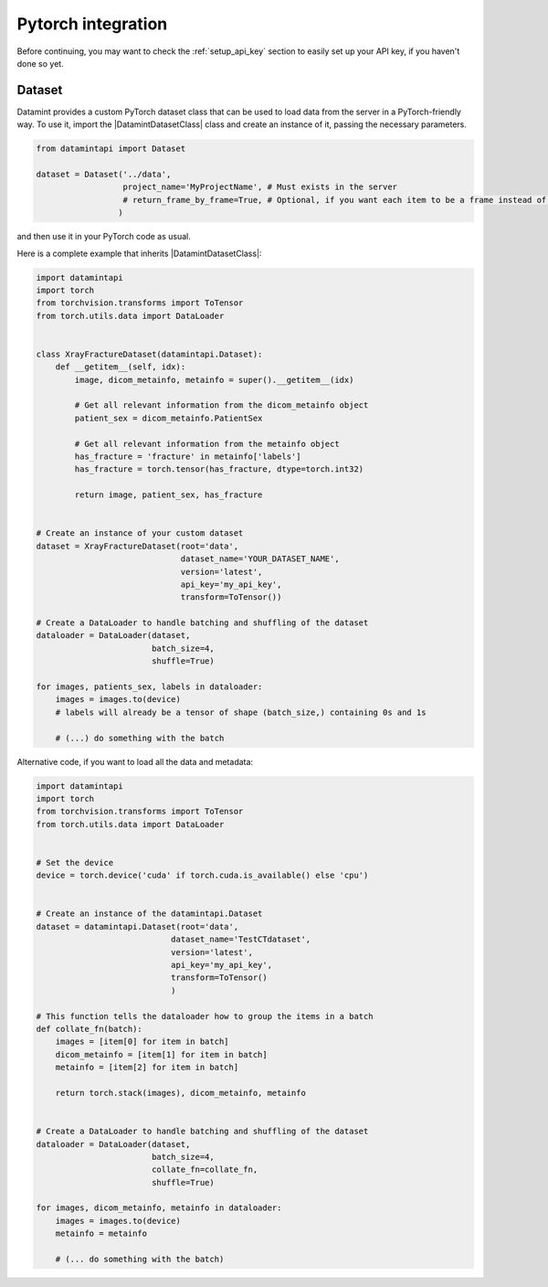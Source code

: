 .. _pytorch_integration:


Pytorch integration
===================
Before continuing, you may want to check the :ref:`setup_api_key` section to easily set up your API key, if you haven't done so yet.

Dataset
-------

Datamint provides a custom PyTorch dataset class that can be used to load data from the server in a PyTorch-friendly way.
To use it, import the |DatamintDatasetClass| class and create an instance of it, passing the necessary parameters.

.. code-block:: python

    from datamintapi import Dataset

    dataset = Dataset('../data',
                      project_name='MyProjectName', # Must exists in the server
                      # return_frame_by_frame=True, # Optional, if you want each item to be a frame instead of a video/3d-image
                     )

and then use it in your PyTorch code as usual.

Here is a complete example that inherits |DatamintDatasetClass|:

.. code-block:: python

    import datamintapi
    import torch
    from torchvision.transforms import ToTensor
    from torch.utils.data import DataLoader


    class XrayFractureDataset(datamintapi.Dataset):
        def __getitem__(self, idx):
            image, dicom_metainfo, metainfo = super().__getitem__(idx)

            # Get all relevant information from the dicom_metainfo object
            patient_sex = dicom_metainfo.PatientSex

            # Get all relevant information from the metainfo object
            has_fracture = 'fracture' in metainfo['labels']
            has_fracture = torch.tensor(has_fracture, dtype=torch.int32)

            return image, patient_sex, has_fracture


    # Create an instance of your custom dataset
    dataset = XrayFractureDataset(root='data',
                                  dataset_name='YOUR_DATASET_NAME',
                                  version='latest',
                                  api_key='my_api_key',
                                  transform=ToTensor())

    # Create a DataLoader to handle batching and shuffling of the dataset
    dataloader = DataLoader(dataset,
                            batch_size=4,
                            shuffle=True)

    for images, patients_sex, labels in dataloader:
        images = images.to(device)
        # labels will already be a tensor of shape (batch_size,) containing 0s and 1s

        # (...) do something with the batch

Alternative code, if you want to load all the data and metadata:

.. code-block:: python

    import datamintapi
    import torch
    from torchvision.transforms import ToTensor
    from torch.utils.data import DataLoader


    # Set the device
    device = torch.device('cuda' if torch.cuda.is_available() else 'cpu')


    # Create an instance of the datamintapi.Dataset
    dataset = datamintapi.Dataset(root='data',
                                dataset_name='TestCTdataset',
                                version='latest',
                                api_key='my_api_key',
                                transform=ToTensor()
                                )

    # This function tells the dataloader how to group the items in a batch
    def collate_fn(batch):
        images = [item[0] for item in batch]
        dicom_metainfo = [item[1] for item in batch]
        metainfo = [item[2] for item in batch]

        return torch.stack(images), dicom_metainfo, metainfo


    # Create a DataLoader to handle batching and shuffling of the dataset
    dataloader = DataLoader(dataset,
                            batch_size=4,
                            collate_fn=collate_fn,
                            shuffle=True)

    for images, dicom_metainfo, metainfo in dataloader:
        images = images.to(device)
        metainfo = metainfo

        # (... do something with the batch)